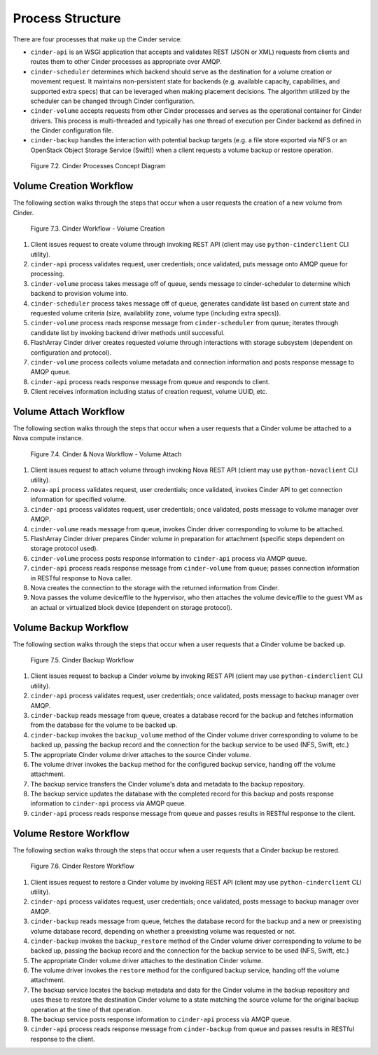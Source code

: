 Process Structure
=================

There are four processes that make up the Cinder service:

-  ``cinder-api`` is an WSGI application that accepts and validates REST
   (JSON or XML) requests from clients and routes them to other Cinder
   processes as appropriate over AMQP.

-  ``cinder-scheduler`` determines which backend should serve as the
   destination for a volume creation or movement request. It maintains
   non-persistent state for backends (e.g. available capacity,
   capabilities, and supported extra specs) that can be leveraged when
   making placement decisions. The algorithm utilized by the scheduler
   can be changed through Cinder configuration.

-  ``cinder-volume`` accepts requests from other Cinder processes and
   serves as the operational container for Cinder drivers. This process
   is multi-threaded and typically has one thread of execution per
   Cinder backend as defined in the Cinder configuration file.

-  ``cinder-backup`` handles the interaction with potential backup
   targets (e.g. a file store exported via NFS or an OpenStack Object
   Storage Service (Swift)) when a client requests a volume backup or
   restore operation.

.. figure:: ../../images/cinder_process_layout.png
   :alt: Cinder Processes Concept Diagram
   :scale: 80

   Figure 7.2. Cinder Processes Concept Diagram

Volume Creation Workflow
------------------------

The following section walks through the steps that occur when a user
requests the creation of a new volume from Cinder.

.. figure:: ../../images/cinder_create_volume_process.png
   :alt: Cinder Workflow - Volume Creation

   Figure 7.3. Cinder Workflow - Volume Creation

1. Client issues request to create volume through invoking REST API
   (client may use ``python-cinderclient`` CLI utility).

2. ``cinder-api`` process validates request, user credentials; once
   validated, puts message onto AMQP queue for processing.

3. ``cinder-volume`` process takes message off of queue, sends message
   to cinder-scheduler to determine which backend to provision volume
   into.

4. ``cinder-scheduler`` process takes message off of queue, generates
   candidate list based on current state and requested volume criteria
   (size, availability zone, volume type (including extra specs)).

5. ``cinder-volume`` process reads response message from
   ``cinder-scheduler`` from queue; iterates through candidate list by
   invoking backend driver methods until successful.

6. FlashArray Cinder driver creates requested volume through interactions
   with storage subsystem (dependent on configuration and protocol).

7. ``cinder-volume`` process collects volume metadata and connection
   information and posts response message to AMQP queue.

8. ``cinder-api`` process reads response message from queue and responds
   to client.

9. Client receives information including status of creation request,
   volume UUID, etc.

Volume Attach Workflow
----------------------

The following section walks through the steps that occur when a user
requests that a Cinder volume be attached to a Nova compute instance.

.. figure:: ../../images/nova_volume_attach_process.png
   :alt: Cinder & Nova Workflow - Volume Attach

   Figure 7.4. Cinder & Nova Workflow - Volume Attach

1. Client issues request to attach volume through invoking Nova REST API
   (client may use ``python-novaclient`` CLI utility).

2. ``nova-api`` process validates request, user credentials; once
   validated, invokes Cinder API to get connection information for
   specified volume.

3. ``cinder-api`` process validates request, user credentials; once
   validated, posts message to volume manager over AMQP.

4. ``cinder-volume`` reads message from queue, invokes Cinder driver
   corresponding to volume to be attached.

5. FlashArray Cinder driver prepares Cinder volume in preparation for
   attachment (specific steps dependent on storage protocol used).

6. ``cinder-volume`` process posts response information to
   ``cinder-api`` process via AMQP queue.

7. ``cinder-api`` process reads response message from ``cinder-volume``
   from queue; passes connection information in RESTful response to Nova
   caller.

8. Nova creates the connection to the storage with the returned
   information from Cinder.

9. Nova passes the volume device/file to the hypervisor, who then
   attaches the volume device/file to the guest VM as an actual or
   virtualized block device (dependent on storage protocol).

Volume Backup Workflow
----------------------

The following section walks through the steps that occur when a user
requests that a Cinder volume be backed up.

.. figure:: ../../images/cinder_backup_process.png
   :alt: Cinder Backup Workflow

   Figure 7.5. Cinder Backup Workflow

1. Client issues request to backup a Cinder volume by invoking REST API
   (client may use ``python-cinderclient`` CLI utility).

2. ``cinder-api`` process validates request, user credentials; once
   validated, posts message to backup manager over AMQP.

3. ``cinder-backup`` reads message from queue, creates a database record
   for the backup and fetches information from the database for the
   volume to be backed up.

4. ``cinder-backup`` invokes the ``backup_volume`` method of the Cinder
   volume driver corresponding to volume to be backed up, passing the
   backup record and the connection for the backup service to be used
   (NFS, Swift, etc.)

5. The appropriate Cinder volume driver attaches to the source Cinder
   volume.

6. The volume driver invokes the ``backup`` method for the configured
   backup service, handing off the volume attachment.

7. The backup service transfers the Cinder volume's data and metadata to
   the backup repository.

8. The backup service updates the database with the completed record for
   this backup and posts response information to ``cinder-api`` process
   via AMQP queue.

9. ``cinder-api`` process reads response message from queue and passes
   results in RESTful response to the client.

Volume Restore Workflow
-----------------------

The following section walks through the steps that occur when a user
requests that a Cinder backup be restored.

.. figure:: ../../images/cinder_backup_process.png
   :alt: Cinder Restore Workflow

   Figure 7.6. Cinder Restore Workflow

1. Client issues request to restore a Cinder volume by invoking REST API
   (client may use ``python-cinderclient`` CLI utility).

2. ``cinder-api`` process validates request, user credentials; once
   validated, posts message to backup manager over AMQP.

3. ``cinder-backup`` reads message from queue, fetches the database
   record for the backup and a new or preexisting volume database
   record, depending on whether a preexisting volume was requested or
   not.

4. ``cinder-backup`` invokes the ``backup_restore`` method of the Cinder
   volume driver corresponding to volume to be backed up, passing the
   backup record and the connection for the backup service to be used
   (NFS, Swift, etc.)

5. The appropriate Cinder volume driver attaches to the destination
   Cinder volume.

6. The volume driver invokes the ``restore`` method for the configured
   backup service, handing off the volume attachment.

7. The backup service locates the backup metadata and data for the
   Cinder volume in the backup repository and uses these to restore the
   destination Cinder volume to a state matching the source volume for
   the original backup operation at the time of that operation.

8. The backup service posts response information to ``cinder-api``
   process via AMQP queue.

9. ``cinder-api`` process reads response message from ``cinder-backup``
   from queue and passes results in RESTful response to the client.
